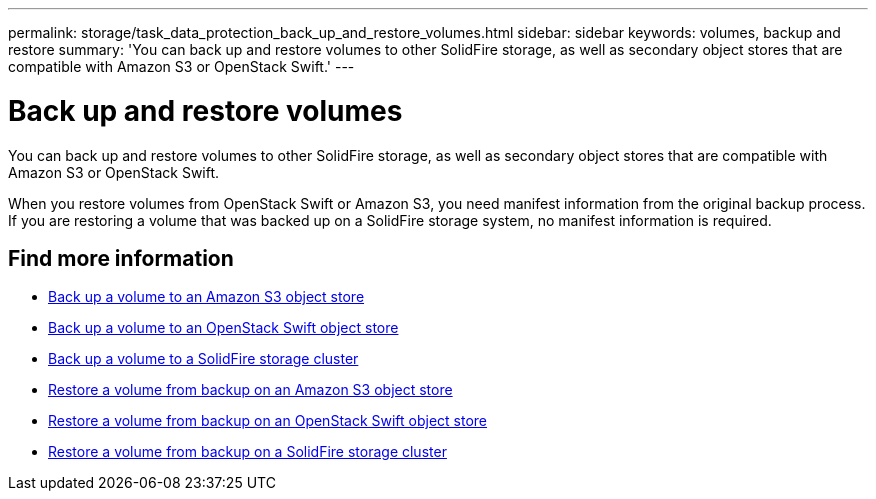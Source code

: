 ---
permalink: storage/task_data_protection_back_up_and_restore_volumes.html
sidebar: sidebar
keywords: volumes, backup and restore
summary: 'You can back up and restore volumes to other SolidFire storage, as well as secondary object stores that are compatible with Amazon S3 or OpenStack Swift.'
---

= Back up and restore volumes
:icons: font
:imagesdir: ../media/

[.lead]
You can back up and restore volumes to other SolidFire storage, as well as secondary object stores that are compatible with Amazon S3 or OpenStack Swift.

When you restore volumes from OpenStack Swift or Amazon S3, you need manifest information from the original backup process. If you are restoring a volume that was backed up on a SolidFire storage system, no manifest information is required.

== Find more information

* xref:task_data_protection_back_up_volume_to_amazon_s3.adoc[Back up a volume to an Amazon S3 object store]
* xref:task_data_protection_back_up_volume_to_openstack_swift.adoc[Back up a volume to an OpenStack Swift object store]
* xref:task_data_protection_back_up_volume_to_solidfire.adoc[Back up a volume to a SolidFire storage cluster]
* xref:task_data_protection_restore_volume_from_backup_on_amazon_s3.adoc[Restore a volume from backup on an Amazon S3 object store]
* xref:task_data_protection_restore_volume_from_backup_on_openstack_swift.adoc[Restore a volume from backup on an OpenStack Swift object store]
* xref:task_data_protection_restore_volume_from_backup_on_solidfire.adoc[Restore a volume from backup on a SolidFire storage cluster]
